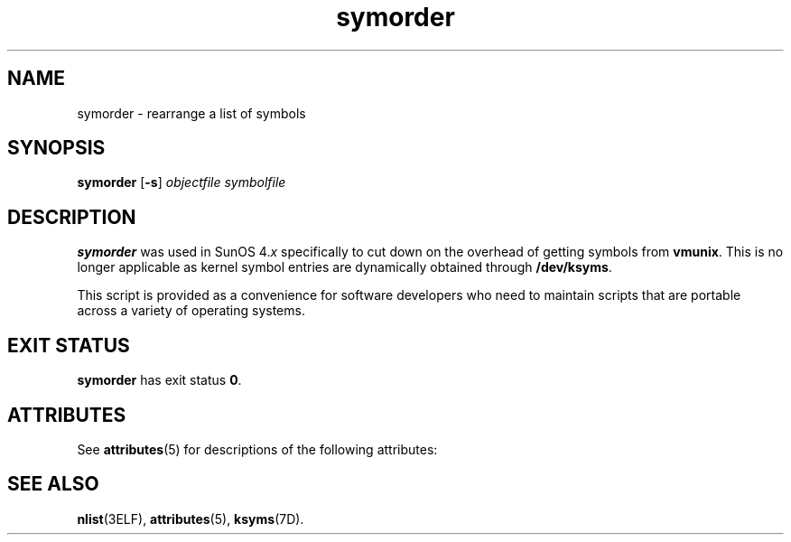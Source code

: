 '\" te
.\" Copyright (c) 1995, Sun Microsystems, Inc.  All Rights Reserved
.\" Copyright (c) 2012-2013, J. Schilling
.\" Copyright (c) 2013, Andreas Roehler
.\" CDDL HEADER START
.\"
.\" The contents of this file are subject to the terms of the
.\" Common Development and Distribution License ("CDDL"), version 1.0.
.\" You may only use this file in accordance with the terms of version
.\" 1.0 of the CDDL.
.\"
.\" A full copy of the text of the CDDL should have accompanied this
.\" source.  A copy of the CDDL is also available via the Internet at
.\" http://www.opensource.org/licenses/cddl1.txt
.\"
.\" When distributing Covered Code, include this CDDL HEADER in each
.\" file and include the License file at usr/src/OPENSOLARIS.LICENSE.
.\" If applicable, add the following below this CDDL HEADER, with the
.\" fields enclosed by brackets "[]" replaced with your own identifying
.\" information: Portions Copyright [yyyy] [name of copyright owner]
.\"
.\" CDDL HEADER END
.TH symorder 1 "16 Oct 1996" "SunOS 5.11" "User Commands"
.SH NAME
symorder \- rearrange a list of symbols
.SH SYNOPSIS
.LP
.nf
\fBsymorder\fR [\fB-s\fR] \fIobjectfile\fR \fIsymbolfile\fR
.fi

.SH DESCRIPTION
.sp
.LP
.B symorder
was used in SunOS 4.\fIx\fR specifically to cut down on the
overhead of getting symbols from
.BR vmunix .
This is no longer applicable
as kernel symbol entries are dynamically obtained through
.BR /dev/ksyms .
.sp
.LP
This script is provided as a convenience for software developers who need
to maintain scripts that are portable across a variety of operating
systems.
.SH EXIT STATUS
.sp
.LP
.B symorder
has exit status
.BR 0 .
.SH ATTRIBUTES
.sp
.LP
See
.BR attributes (5)
for descriptions of the following attributes:
.sp

.sp
.TS
tab() box;
lw(2.75i) lw(2.75i)
lw(2.75i) lw(2.75i)
.
\fBATTRIBUTE TYPE\fR\fBATTRIBUTE VALUE\fR
AvailabilitySUNWbtool
.TE

.SH SEE ALSO
.sp
.LP
.BR nlist (3ELF),
.BR attributes (5),
.BR ksyms (7D).
